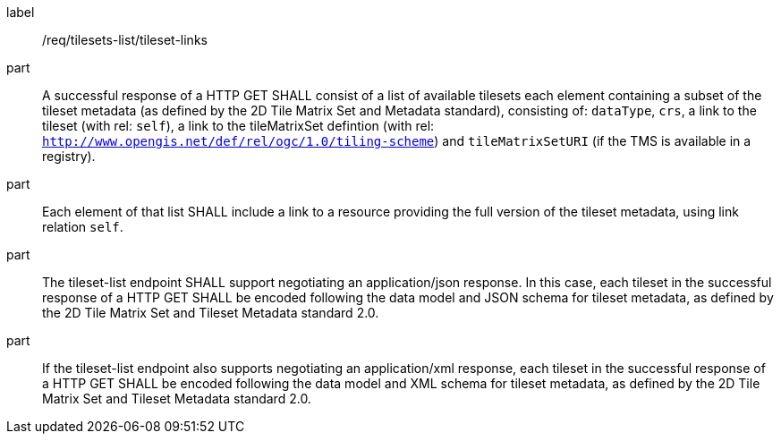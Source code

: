 [[req_tilesets-list_tileset-links]]
////
[width="90%",cols="2,6a"]
|===
^|*Requirement {counter:req-id}* |*/req/tilesets-list/tileset-links*
^|A |A successful response of a HTTP GET SHALL consist of a list of available tilesets each element containing a subset of the tileset metadata (as defined by the 2D Tile Matrix Set and Metadata standard), consisting of: `dataType`, `crs`, a link to the tileset (with rel: `self`), a link to the tileMatrixSet defintion (with rel: `http://www.opengis.net/def/rel/ogc/1.0/tiling-scheme`) and `tileMatrixSetURI` (if the TMS is available in a registry).
^|B |Each element of that list SHALL include a link to a resource providing the full version of the tileset metadata, using link relation `self`.
^|C |The tileset-list endpoint SHALL support negotiating an application/json response. In this case, each tileset in the successful response of a HTTP GET SHALL be encoded following the data model and JSON schema for tileset metadata, as defined by the 2D Tile Matrix Set and Tileset Metadata standard 2.0.
^|D |If the tileset-list endpoint also supports negotiating an application/xml response, each tileset in the successful response of a HTTP GET SHALL be encoded following the data model and XML schema for tileset metadata, as defined by the 2D Tile Matrix Set and Tileset Metadata standard 2.0.
|===
////

[requirement]
====
[%metadata]
label:: /req/tilesets-list/tileset-links
part:: A successful response of a HTTP GET SHALL consist of a list of available tilesets each element containing a subset of the tileset metadata (as defined by the 2D Tile Matrix Set and Metadata standard), consisting of: `dataType`, `crs`, a link to the tileset (with rel: `self`), a link to the tileMatrixSet defintion (with rel: `http://www.opengis.net/def/rel/ogc/1.0/tiling-scheme`) and `tileMatrixSetURI` (if the TMS is available in a registry).
part:: Each element of that list SHALL include a link to a resource providing the full version of the tileset metadata, using link relation `self`.
part:: The tileset-list endpoint SHALL support negotiating an application/json response. In this case, each tileset in the successful response of a HTTP GET SHALL be encoded following the data model and JSON schema for tileset metadata, as defined by the 2D Tile Matrix Set and Tileset Metadata standard 2.0.
part:: If the tileset-list endpoint also supports negotiating an application/xml response, each tileset in the successful response of a HTTP GET SHALL be encoded following the data model and XML schema for tileset metadata, as defined by the 2D Tile Matrix Set and Tileset Metadata standard 2.0.
====

